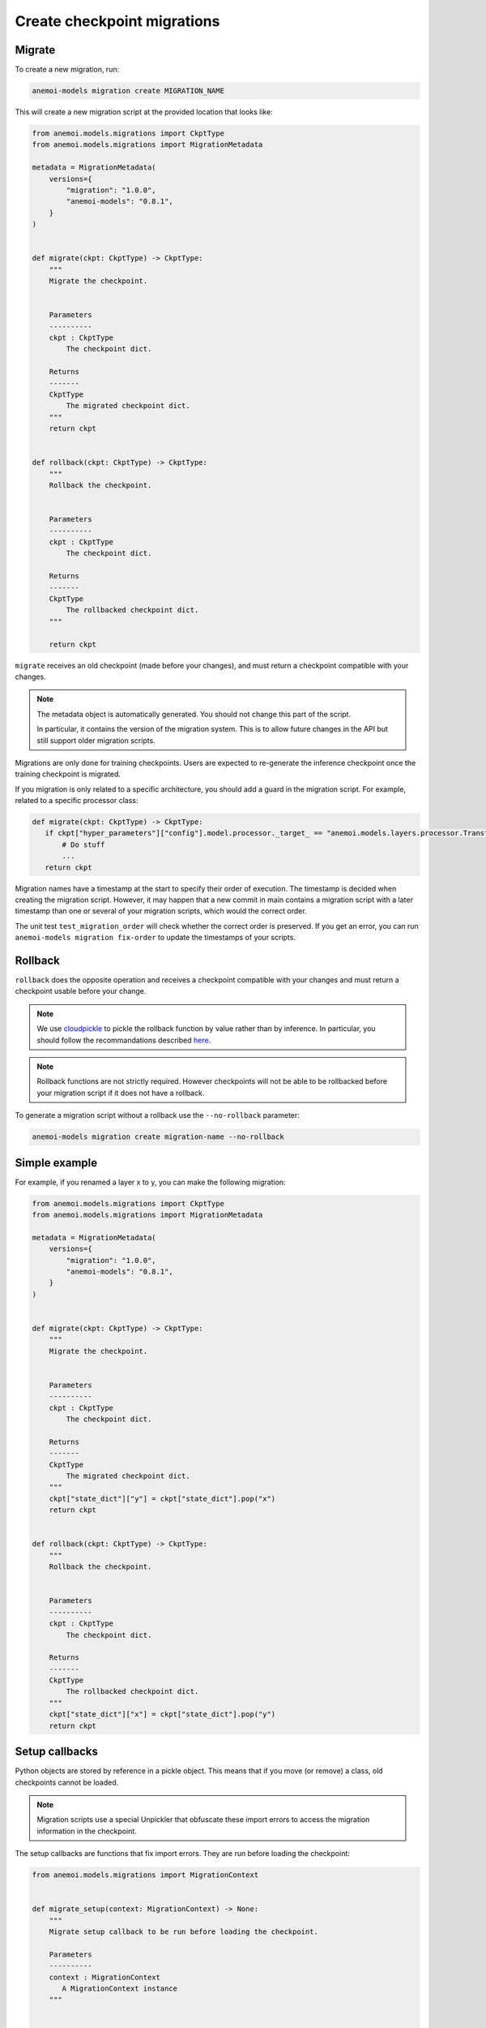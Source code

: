 .. _create-migrations:

##############################
 Create checkpoint migrations
##############################

*********
 Migrate
*********

To create a new migration, run:

.. code:: bash

   anemoi-models migration create MIGRATION_NAME

This will create a new migration script at the provided location that
looks like:

.. code:: python

   from anemoi.models.migrations import CkptType
   from anemoi.models.migrations import MigrationMetadata

   metadata = MigrationMetadata(
       versions={
           "migration": "1.0.0",
           "anemoi-models": "0.8.1",
       }
   )


   def migrate(ckpt: CkptType) -> CkptType:
       """
       Migrate the checkpoint.


       Parameters
       ----------
       ckpt : CkptType
           The checkpoint dict.

       Returns
       -------
       CkptType
           The migrated checkpoint dict.
       """
       return ckpt


   def rollback(ckpt: CkptType) -> CkptType:
       """
       Rollback the checkpoint.


       Parameters
       ----------
       ckpt : CkptType
           The checkpoint dict.

       Returns
       -------
       CkptType
           The rollbacked checkpoint dict.
       """

       return ckpt

``migrate`` receives an old checkpoint (made before your changes), and
must return a checkpoint compatible with your changes.

.. note::

   The metadata object is automatically generated. You should not change
   this part of the script.

   In particular, it contains the version of the migration system. This
   is to allow future changes in the API but still support older
   migration scripts.

Migrations are only done for training checkpoints. Users are expected to
re-generate the inference checkpoint once the training checkpoint is
migrated.

If you migration is only related to a specific architecture, you should
add a guard in the migration script. For example, related to a specific
processor class:

.. code:: python

   def migrate(ckpt: CkptType) -> CkptType:
      if ckpt["hyper_parameters"]["config"].model.processor._target_ == "anemoi.models.layers.processor.TransformerProcessor":
          # Do stuff
          ...
      return ckpt

Migration names have a timestamp at the start to specify their order of
execution. The timestamp is decided when creating the migration script.
However, it may happen that a new commit in main contains a migration
script with a later timestamp than one or several of your migration
scripts, which would the correct order.

The unit test ``test_migration_order`` will check whether the correct
order is preserved. If you get an error, you can run ``anemoi-models
migration fix-order`` to update the timestamps of your scripts.

**********
 Rollback
**********

``rollback`` does the opposite operation and receives a checkpoint
compatible with your changes and must return a checkpoint usable before
your change.

.. note::

   We use `cloudpickle <https://github.com/cloudpipe/cloudpickle>`_ to
   pickle the rollback function by value rather than by inference. In
   particular, you should follow the recommandations described `here
   <https://github.com/cloudpipe/cloudpickle/tree/master?tab=readme-ov-file#overriding-pickles-serialization-mechanism-for-importable-constructs>`_.

.. note::

   Rollback functions are not strictly required. However checkpoints
   will not be able to be rollbacked before your migration script if it
   does not have a rollback.

To generate a migration script without a rollback use the
``--no-rollback`` parameter:

.. code:: bash

   anemoi-models migration create migration-name --no-rollback

****************
 Simple example
****************

For example, if you renamed a layer x to y, you can make the following
migration:

.. code:: python

   from anemoi.models.migrations import CkptType
   from anemoi.models.migrations import MigrationMetadata

   metadata = MigrationMetadata(
       versions={
           "migration": "1.0.0",
           "anemoi-models": "0.8.1",
       }
   )


   def migrate(ckpt: CkptType) -> CkptType:
       """
       Migrate the checkpoint.


       Parameters
       ----------
       ckpt : CkptType
           The checkpoint dict.

       Returns
       -------
       CkptType
           The migrated checkpoint dict.
       """
       ckpt["state_dict"]["y"] = ckpt["state_dict"].pop("x")
       return ckpt


   def rollback(ckpt: CkptType) -> CkptType:
       """
       Rollback the checkpoint.


       Parameters
       ----------
       ckpt : CkptType
           The checkpoint dict.

       Returns
       -------
       CkptType
           The rollbacked checkpoint dict.
       """
       ckpt["state_dict"]["x"] = ckpt["state_dict"].pop("y")
       return ckpt

*****************
 Setup callbacks
*****************

Python objects are stored by reference in a pickle object. This means
that if you move (or remove) a class, old checkpoints cannot be loaded.

.. note::

   Migration scripts use a special Unpickler that obfuscate these import
   errors to access the migration information in the checkpoint.

The setup callbacks are functions that fix import errors. They are run
before loading the checkpoint:

.. code:: python

   from anemoi.models.migrations import MigrationContext


   def migrate_setup(context: MigrationContext) -> None:
       """
       Migrate setup callback to be run before loading the checkpoint.

       Parameters
       ----------
       context : MigrationContext
          A MigrationContext instance
       """


   def rollback_setup(context: MigrationContext) -> None:
       """
       Rollback setup callback to be run before loading the checkpoint.

       Parameters
       ----------
       context : MigrationContext
          A MigrationContext instance
       """

To generate your script with the setup callbacks, use the
``--with-setup`` argument:

.. code:: bash

   anemoi-models migration create migration-name --with-setup

The context object provides three methods to fix import errors:

-  ``context.move_attribute(start_path, end_path)`` to indicate that an
   attribute was moved from ``start_path`` to ``end_path``.

-  ``context.move_module(start_path, end_path)`` to indicate that a
   module was moved from ``start_path`` to ``end_path``.

-  ``context.delete_attribute(path)`` to indicate that an attribute was
   removed. You can use the wildcard "*" to delete any attribute in the
   module.

For example, if you renamed the module
``anemoi.models.schemas.data_processor`` to
``anemoi.models.schemas.data``, your migration might look like:

.. code:: python

   from anemoi.models.migrations import CkptType
   from anemoi.models.migrations import MigrationContext
   from anemoi.models.migrations import MigrationMetadata

   metadata = MigrationMetadata(
       versions={
           "migration": "1.0.0",
           "anemoi-models": "0.8.1",
       }
   )


   def migrate_setup(context: MigrationContext) -> None:
       """
       Migrate setup callback to be run before loading the checkpoint.

       Parameters
       ----------
       context : MigrationContext
          A MigrationContext instance
       """
       context.move_module("anemoi.models.schemas.data_processor", "anemoi.models.schemas.data")


   def migrate(ckpt: CkptType) -> CkptType:
       """
       Migrate the checkpoint.


       Parameters
       ----------
       ckpt : CkptType
           The checkpoint dict.

       Returns
       -------
       CkptType
           The migrated checkpoint dict.
       """
       # This is also executed. You can update the checkpoint if you need to.
       return ckpt


   def rollback_setup(context: MigrationContext) -> None:
       """
       Rollback setup callback to be run before loading the checkpoint.

       Parameters
       ----------
       context : MigrationContext
          A MigrationContext instance
       """
       context.move_module("anemoi.models.schemas.data", "anemoi.models.schemas.data_processor")


   def rollback(ckpt: CkptType) -> CkptType:
       """
       Rollback the checkpoint.


       Parameters
       ----------
       ckpt : CkptType
           The checkpoint dict.

       Returns
       -------
       CkptType
           The rollbacked checkpoint dict.
       """
       return ckpt

Similarly, if you moved the class ``NormalizerSchema`` from
``anemoi.training.schemas.data`` to
``anemoi.models.schemas.data_processor``, the setup callback might look
like:

.. code:: python

   def migrate_setup(context: MigrationContext) -> None:
       """
       Migrate setup callback to be run before loading the checkpoint.

       Parameters
       ----------
       context : MigrationContext
          A MigrationContext instance
       """
       context.move_attribute(
           "anemoi.training.schemas.data.NormalizerSchema", "anemoi.models.schemas.data_processor.NormalizerSchema"
       )

.. note::

   The attribute can also have a different name in the final location.

******************
 Final migrations
******************

If the modifications are too complex, and it is decided that migrating
old checkpoint should not be supported, you can create a "final"
migration with:

.. code:: bash

   anemoi-models migration create --final MIGRATION_NAME

**************
 Full example
**************

Here is a full example of a migration to fix `PR 433
<https://github.com/ecmwf/anemoi-core/pull/433>`_

.. code:: python

   from anemoi.models.migrations import CkptType
   from anemoi.models.migrations import MigrationContext
   from anemoi.models.migrations import MigrationMetadata

   metadata = MigrationMetadata(
       versions={
           "migration": "1.0.0",
           "anemoi-models": "0.9.0",
       }
   )


   def migrate_setup(context: MigrationContext) -> None:
       """
       Migrate setup callback to be run before loading the checkpoint.

       Parameters
       ----------
       context : MigrationContext
          A MigrationContext instance
       """
       context.move_attribute(
           "anemoi.training.schemas.data.NormalizerSchema", "anemoi.models.schemas.data_processor.NormalizerSchema"
       )


   def migrate(ckpt: CkptType) -> CkptType:
       """
       Migrate the checkpoint.


       Parameters
       ----------
       ckpt : CkptType
           The checkpoint dict.

       Returns
       -------
       CkptType
           The migrated checkpoint dict.
       """
       return ckpt


   def rollback_setup(context: MigrationContext) -> None:
       """
       Rollback setup callback to be run before loading the checkpoint.

       Parameters
       ----------
       context : MigrationContext
          A MigrationContext instance
       """
       context.move_attribute(
           "anemoi.models.schemas.data_processor.NormalizerSchema", "anemoi.training.schemas.data.NormalizerSchema"
       )


   def rollback(ckpt: CkptType) -> CkptType:
       """
       Rollback the checkpoint.


       Parameters
       ----------
       ckpt : CkptType
           The checkpoint dict.

       Returns
       -------
       CkptType
           The rollbacked checkpoint dict.
       """
       return ckpt

***************
 Best practice
***************

Here are best practices that will help you create good migration
scripts.

-  Use a `if` guard to only apply scripts to specific architecture
